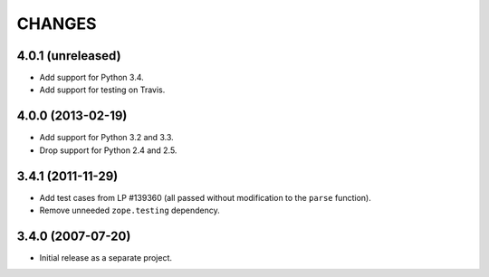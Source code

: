 CHANGES
=======

4.0.1 (unreleased)
------------------

- Add support for Python 3.4.

- Add support for testing on Travis.


4.0.0 (2013-02-19)
------------------

- Add support for Python 3.2 and 3.3.

- Drop support for Python 2.4 and 2.5.


3.4.1 (2011-11-29)
------------------

- Add test cases from LP #139360 (all passed without modification to
  the ``parse`` function).

- Remove unneeded ``zope.testing`` dependency.


3.4.0 (2007-07-20)
------------------

- Initial release as a separate project.
